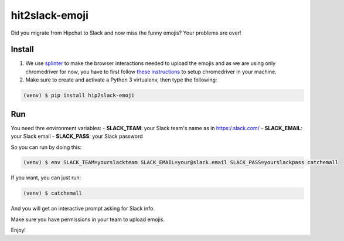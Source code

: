 hit2slack-emoji
===============

Did you migrate from Hipchat to Slack and now miss the funny emojis?
Your problems are over!

Install
-------

1. We use
   `splinter <http://splinter.readthedocs.org/en/latest/index.html>`__
   to make the browser interactions needed to upload the emojis and as
   we are using only chromedriver for now, you have to first follow
   `these
   instructions <http://splinter.readthedocs.org/en/latest/drivers/chrome.html>`__
   to setup chromedriver in your machine.
2. Make sure to create and activate a Python 3 virtualenv, then type the
   following:

.. code:: bash

    (venv) $ pip install hip2slack-emoji

Run
---

You need thre environment variables: - **SLACK\_TEAM**: your Slack
team's name as in https:/.slack.com/ - **SLACK\_EMAIL**: your Slack
email - **SLACK\_PASS**: your Slack password

So you can run by doing this:

.. code:: bash

    (venv) $ env SLACK_TEAM=yourslackteam SLACK_EMAIL=your@slack.email SLACK_PASS=yourslackpass catchemall

If you want, you can just run:

.. code:: bash

    (venv) $ catchemall

And you will get an interactive prompt asking for Slack info.

Make sure you have permissions in your team to upload emojis.

Enjoy!
